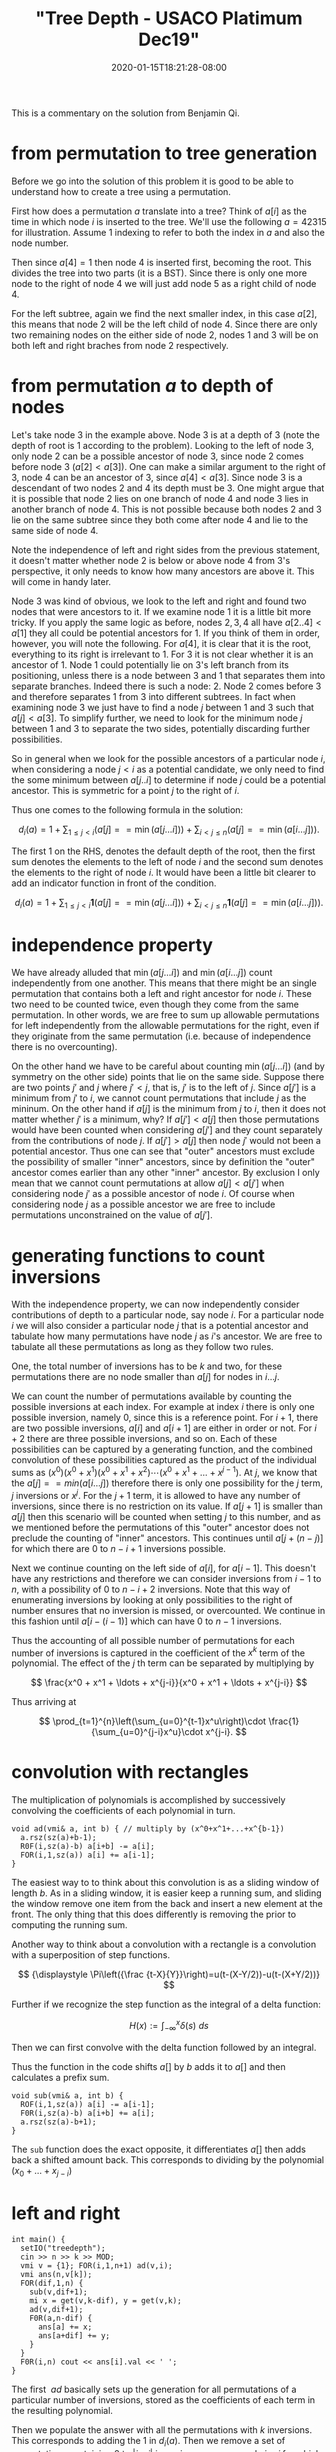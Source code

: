 # -*- mode: org -*-
#+HUGO_BASE_DIR: ../..
#+HUGO_SECTION: posts
#+HUGO_WEIGHT: 2000
#+HUGO_AUTO_SET_LASTMOD: t
#+TITLE: "Tree Depth - USACO Platimum Dec19"
#+DATE: 2020-01-15T18:21:28-08:00
#+HUGO_TAGS: "generating functions" trees permutations 
#+HUGO_CATEGORIES: usaco
#+HUGO_MENU_off: :menu "main" :weight 2000
#+HUGO_CUSTOM_FRONT_MATTER: :foo bar :baz zoo :alpha 1 :beta "two words" :gamma 10 :mathjax true
#+HUGO_DRAFT: false

#+STARTUP: indent hidestars showall

This is a commentary on the solution from Benjamin Qi.

* from permutation to tree generation

Before we go into the solution of this problem it is good to be able to
understand how to create a tree using a permutation.

First how does a permutation $a$ translate into a tree? Think of $a[i]$ as the
time in which node $i$ is inserted to the tree. We'll use the following
$a=42315$ for illustration. Assume $1$ indexing to refer to both the index in
$a$ and also the node number.

Then since $a[4] = 1$ then node $4$ is inserted first, becoming the root. This
divides the tree into two parts (it is a BST). Since there is only one more node
to the right of node $4$ we will just add node $5$ as a right child of node $4$.

For the left subtree, again we find the next smaller index, in this case $a[2]$,
this means that node $2$ will be the left child of node $4$. Since there are
only two remaining nodes on the either side of node $2$, nodes $1$ and $3$ will
be on both left and right braches from node $2$ respectively.

[[file:/images/tree-depth/tree-depth.svg]]

* from permutation $a$ to depth of nodes

Let's take node $3$ in the example above. Node $3$ is at a depth of $3$ (note
the depth of root is $1$ according to the problem). Looking to the left of node
$3$, only node $2$ can be a possible ancestor of node $3$, since node $2$ comes
before node $3$ ($a[2] < a[3]$). One can make a similar argument to the right of
$3$, node $4$ can be an ancestor of $3$, since $a[4] < a[3]$. Since node $3$ is
a descendant of two nodes $2$ and $4$ its depth must be $3$. One might argue that
it is possible that node $2$ lies on one branch of node $4$ and node $3$ lies in
another branch of node $4$. This is not possible because both nodes $2$ and $3$
lie on the same subtree since they both come after node $4$ and lie to the same
side of node $4$.

Note the independence of left and right sides from the previous statement, it
doesn't matter whether node $2$ is below or above node $4$ from $3$'s
perspective, it only needs to know how many ancestors are above it. This will
come in handy later.

Node $3$ was kind of obvious, we look to the left and right and found two nodes
that were ancestors to it. If we examine node $1$ it is a little bit more
tricky. If you apply the same logic as before, nodes $2,3,4$ all have $a[2 .. 4]
< a[1]$ they all could be potential ancestors for $1$. If you think of them in
order, however, you will note the following. For $a[4]$, it is clear that it is
the root, everything to its right is irrelevant to $1$. For $3$ it is not clear
whether it is an ancestor of $1$. Node $1$ could potentially lie on $3$'s left
branch from its positioning, unless there is a node between $3$ and $1$ that
separates them into separate branches. Indeed there is such a node: $2$. Node
$2$ comes before $3$ and therefore separates $1$ from $3$ into different
subtrees. In fact when examining node $3$ we just have to find a node $j$
between $1$ and $3$ such that $a[j] < a[3]$. To simplify further, we need to
look for the minimum node $j$ between $1$ and $3$ to separate the two sides,
potentially discarding further possibilities.

So in general when we look for the possible ancestors of a particular node $i$,
when considering a node $j < i$ as a potential candidate, we only need to find
the some minimum between $a[j .. i]$ to determine if node $j$ could be a
potential ancestor. This is symmetric for a point $j$ to the right of $i$.

Thus one comes to the following formula in the solution:

$$
d_i(a)=1+\sum_{1\le j<i}(a[j] == \min(a[j\ldots i]))+\sum_{i<j\le n}(a[j] ==
\min(a[i\ldots j])).
$$

The first $1$ on the RHS, denotes the default depth of the root, then 
the first sum denotes the elements to the left of node $i$ and the second sum
denotes the elements to the right of node $i$.   It would have been a little bit
clearer to add an indicator function in front of the condition.

$$
d_i(a)=1+\sum_{1\le j<i}\mathbf{1}(a[j] == \min(a[j\ldots i]))+\sum_{i<j\le n}\mathbf{1}(a[j] ==
\min(a[i\ldots j])).
$$

* independence property

We have already alluded that $\min(a[j\ldots i])$ and $\min(a[i\ldots j])$ count
independently from one another. This means that there might be an single
permutation that contains both a left and right ancestor for node $i$. These two
need to be counted twice, even though they come from the same permutation. In
other words, we are free to sum up allowable permutations for left independently
from the allowable permutations for the right, even if they originate from the
same permutation (i.e. because of independence there is no overcounting).

On the other hand we have to be careful about counting $\min(a[j\dots i])$ (and
by symmetry on the other side) points that lie on the same side. Suppose there
are two points $j'$ and $j$ where $j' < j$, that is, $j'$ is to the left of $j$.
Since $a[j']$ is a minimum from $j'$ to $i$, we cannot count permutations that
include $j$ as the mininum. On the other hand if $a[j]$ is the minimum from $j$
to $i$, then it does not matter whether $j'$ is a minimum, why? If $a[j'] <
a[j]$ then those permutations would have been counted when considering $a[j']$
and they count separately from the contributions of node $j$. If $a[j'] > a[j]$
then node $j'$ would not been a potential ancestor. Thus one can see that
"outer" ancestors must exclude the possibility of smaller "inner" ancestors,
since by definition the "outer" ancestor comes earlier than any other
"inner" ancestor.  By exclusion I only mean that we cannot count permutations
at allow $a[j]<a[j']$ when considering node $j'$ as a possible ancestor of node
$i$.  Of course when considering node $j$ as a possible ancestor we are free
to include permutations unconstrained on the value of $a[j']$.

* generating functions to count inversions

With the independence property, we can now independently consider contributions
of depth to a particular node, say node $i$.  For a particular node $i$ we will
also consider a particular node $j$ that is a potential ancestor and tabulate
how many permutations have node $j$ as $i$'s ancestor.  We are free to tabulate
all these permutations as long as they follow two rules.

One, the total number of inversions has to be $k$ and two, for these
permutations there are no node smaller than $a[j]$ for nodes in $i\ldots j$.

We can count the number of permutations available by counting the possible
inversions at each index.  For example at index $i$ there is only one possible
inversion, namely $0$, since this is a reference point.  For $i+1$, there are two
possible inversions, $a[i]$ and $a[i+1]$ are either in order or not.  For $i+2$
there are three possible inversions, and so on.  Each of these possibilities can
be captured by a generating function, and the combined convolution of these
possibilities captured as the product of the individual sums as 
$(x^0)(x^0+x^1)(x^0+x^1+x^2)\cdots(x^0+x^1+\ldots+x^{j-1})$.  At $j$, we know
that the $a[j] == min(a[i\ldots j])$ therefore there is only one possibility for
the $j$ term, $j$ inversions or $x^j$.  For the $j+1$ term, it is allowed to
have any number of inversions, since there is no restriction on its value.  If 
$a[j+1]$ is smaller than $a[j]$ then this scenario will be counted when
setting $j$ to this number, and as we mentioned before the permutations of this
"outer" ancestor does not preclude the counting of "inner" ancestors.  This
continues until $a[j + (n-j)]$ for which there are $0$ to $n-i+1$ inversions
possible.

Next we continue counting on the left side of $a[i]$, for $a[i-1]$. This doesn't
have any restrictions and therefore we can consider inversions from $i-1$ to
$n$, with a possibility of $0$ to $n-i+2$ inversions.  Note that this way of
enumerating inversions by looking at only possibilities to the right of number
ensures that no inversion is missed, or overcounted.  We continue in this
fashion until $a[i-(i-1)]$ which can have $0$ to $n-1$ inversions.

Thus the accounting of all possible number of permutations for each number of
inversions is captured in the coefficient of the $x^k$ term of the polynomial.
The effect of the $j$ th term can be separated by multiplying by

$$
\frac{x^0 + x^1 + \ldots + x^{j-i}}{x^0 + x^1 + \ldots + x^{j-i}}
$$

Thus arriving at

$$
\prod_{t=1}^{n}\left(\sum_{u=0}^{t-1}x^u\right)\cdot
\frac{1}{\sum_{u=0}^{j-i}x^u}\cdot x^{j-i}.
$$

* convolution with rectangles

The multiplication of polynomials is accomplished by successively convolving
the coefficients of each polynomial in turn.

#+begin_src c++
  void ad(vmi& a, int b) { // multiply by (x^0+x^1+...+x^{b-1})
    a.rsz(sz(a)+b-1);
    R0F(i,sz(a)-b) a[i+b] -= a[i];
    FOR(i,1,sz(a)) a[i] += a[i-1];
  }
#+end_src

The easiest way to to think about this convolution is as a sliding window of
length $b$.  As in a sliding window, it is easier keep a running sum, and
sliding the window remove one item from the back and insert a new element at
the front.  The only thing that this does differently is removing the 
prior to computing the running sum.

Another way to think about a convolution with a rectangle is a convolution with
a superposition of step functions.

$$
{\displaystyle \Pi\left({\frac {t-X}{Y}}\right)=u(t-(X-Y/2))-u(t-(X+Y/2))}
$$

Further if we recognize the step function as the integral of a delta function:

$$
{\displaystyle H(x):=\int _{-\infty }^{x}{\delta (s)}\ ds}
$$

Then we can first convolve with the delta function followed by an integral.

\begin{aligned}
f * \Pi((x-b/2)/b) &= f * (H(x) - H(x-b)) \\
&= \int_{-\infty}^{x} f * (\delta(s) - \delta(s-b))\ ds\\
&= \int f(s) - f(s-b)\ ds
\end{aligned}

Thus the function in the code shifts $a[]$ by $b$ adds it to $a[]$ and then
calculates a prefix sum.

#+begin_src c++
  void sub(vmi& a, int b) {
    ROF(i,1,sz(a)) a[i] -= a[i-1];
    F0R(i,sz(a)-b) a[i+b] += a[i];
    a.rsz(sz(a)-b+1); 
  }
#+end_src

The ~sub~ function does the exact opposite, it differentiates $a[]$ then adds
back a shifted amount back.  This corresponds to dividing by the polynomial
$(x_0 + \ldots + x_{j-i})$

* left and right

#+begin_src c++
  int main() {
    setIO("treedepth"); 
    cin >> n >> k >> MOD;
    vmi v = {1}; FOR(i,1,n+1) ad(v,i);
    vmi ans(n,v[k]);
    FOR(dif,1,n) {
      sub(v,dif+1);
      mi x = get(v,k-dif), y = get(v,k);
      ad(v,dif+1);
      F0R(a,n-dif) {
        ans[a] += x;
        ans[a+dif] += y;
      }
    }
    F0R(i,n) cout << ans[i].val << ' ';
  }
#+end_src

The first $~ad$ basically sets up the generation for all permutations of
a particular number of inversions, stored as the coefficients of each term
in the resulting polynomial.

Then we populate the answer with all the permutations with $k$ inversions.  This
corresponds to adding the $1$ in $d_i(a)$.  Then we remove a set of permutations
containing $0$ to $|j-i|$ inversions.  ~x~ corresponds $j>i$ for which we
need to take into account the inversions for the $j$ th element.  And ~y~
correponds $j<i$ for which there are no inversions caused by element $j$.
These two steps can be thought as adding the right most two terms in $d_i(a)$.
However, for a particular $i$ this is not done at the same time, but eventually
all $|j-i|$ are considered in the innermost for loop.

Credits, thanks Benjamin, Anup, and Santosh.
